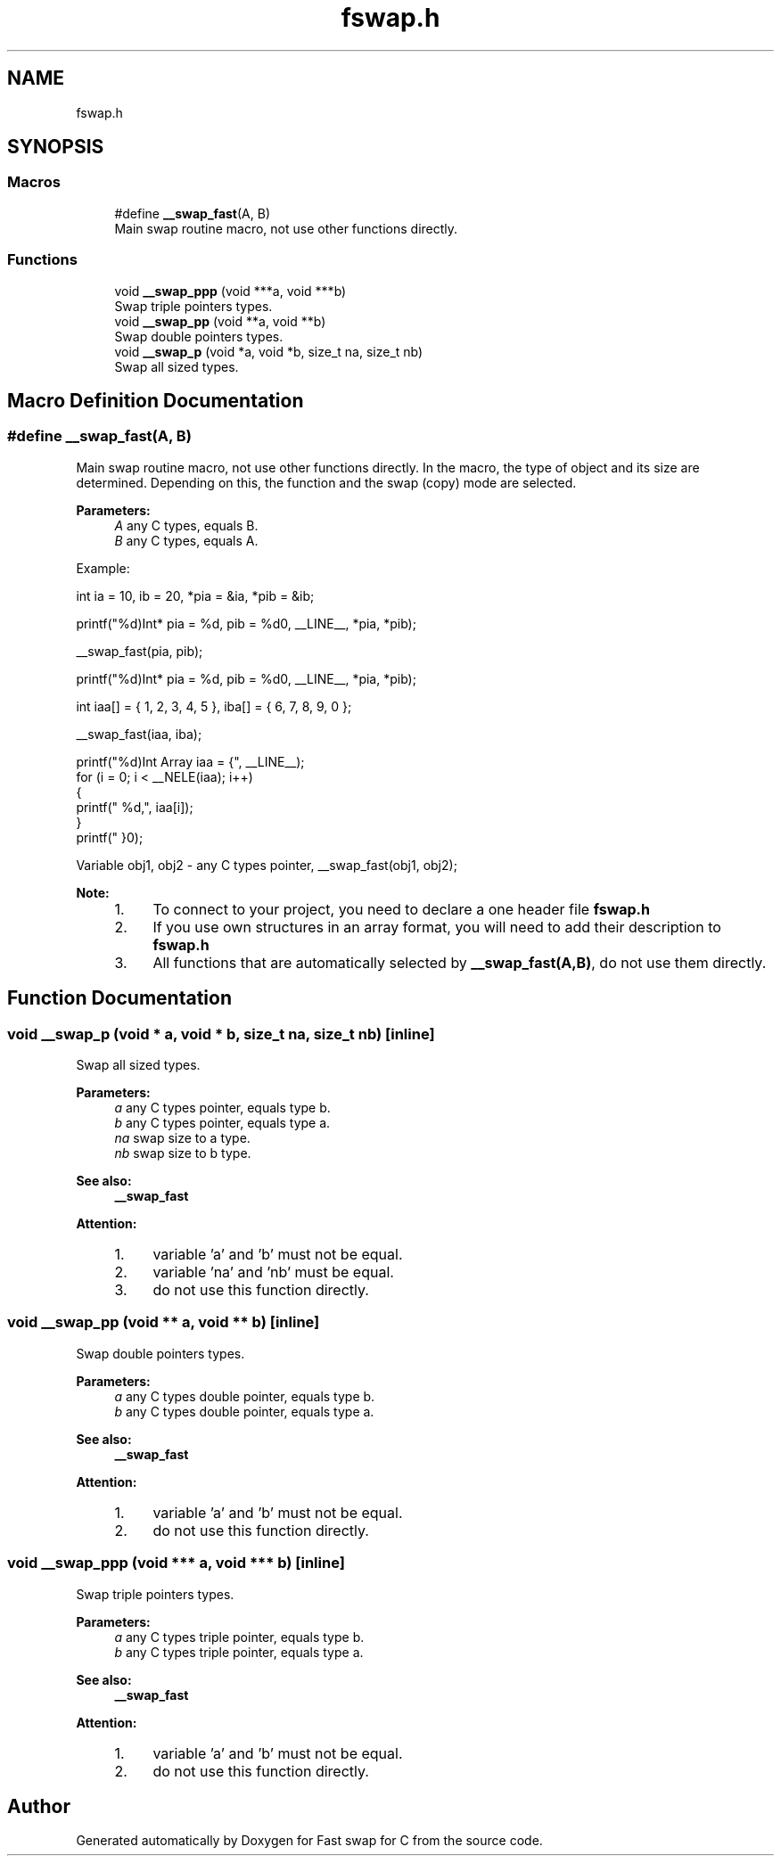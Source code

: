 .TH "fswap.h" 3 "Mon Jun 4 2018" "Fast swap for C" \" -*- nroff -*-
.ad l
.nh
.SH NAME
fswap.h
.SH SYNOPSIS
.br
.PP
.SS "Macros"

.in +1c
.ti -1c
.RI "#define \fB__swap_fast\fP(A,  B)"
.br
.RI "Main swap routine macro, not use other functions directly\&. "
.in -1c
.SS "Functions"

.in +1c
.ti -1c
.RI "void \fB__swap_ppp\fP (void ***a, void ***b)"
.br
.RI "Swap triple pointers types\&. "
.ti -1c
.RI "void \fB__swap_pp\fP (void **a, void **b)"
.br
.RI "Swap double pointers types\&. "
.ti -1c
.RI "void \fB__swap_p\fP (void *a, void *b, size_t na, size_t nb)"
.br
.RI "Swap all sized types\&. "
.in -1c
.SH "Macro Definition Documentation"
.PP 
.SS "#define __swap_fast(A, B)"

.PP
Main swap routine macro, not use other functions directly\&. In the macro, the type of object and its size are determined\&. Depending on this, the function and the swap (copy) mode are selected\&. 
.PP
\fBParameters:\fP
.RS 4
\fIA\fP any C types, equals B\&. 
.br
\fIB\fP any C types, equals A\&.
.RE
.PP
Example:  
.PP
.nf

    int ia = 10, ib = 20, *pia = &ia, *pib = &ib;


.fi
.PP
.PP
.nf

    printf("%d)\tInt*      pia = %d, pib = %d\n", __LINE__, *pia, *pib);

    __swap_fast(pia, pib);

    printf("%d)\tInt*      pia = %d, pib = %d\n", __LINE__, *pia, *pib);

.fi
.PP
 
.PP
.nf

    int iaa[] = { 1, 2, 3, 4, 5 }, iba[] = { 6, 7, 8, 9, 0 };


.fi
.PP
.PP
.nf

    __swap_fast(iaa, iba);

    printf("%d)\tInt Array iaa = {", __LINE__);
    for (i = 0; i < __NELE(iaa); i++)
    {
        printf(" %d,", iaa[i]);
    }
    printf(" }\n");

.fi
.PP
 
Variable obj1, obj2 - any C types pointer, 
__swap_fast(obj1, obj2);
 
.PP
\fBNote:\fP
.RS 4

.IP "1." 4
To connect to your project, you need to declare a one header file \fBfswap\&.h\fP
.IP "2." 4
If you use own structures in an array format, you will need to add their description to \fBfswap\&.h\fP
.IP "3." 4
All functions that are automatically selected by \fB__swap_fast(A,B)\fP, do not use them directly\&. 
.PP
.RE
.PP

.SH "Function Documentation"
.PP 
.SS "void __swap_p (void * a, void * b, size_t na, size_t nb)\fC [inline]\fP"

.PP
Swap all sized types\&. 
.PP
\fBParameters:\fP
.RS 4
\fIa\fP any C types pointer, equals type b\&. 
.br
\fIb\fP any C types pointer, equals type a\&. 
.br
\fIna\fP swap size to a type\&. 
.br
\fInb\fP swap size to b type\&. 
.RE
.PP
\fBSee also:\fP
.RS 4
\fB__swap_fast\fP 
.RE
.PP
\fBAttention:\fP
.RS 4
.IP "1." 4
variable 'a' and 'b' must not be equal\&.
.IP "2." 4
variable 'na' and 'nb' must be equal\&.
.IP "3." 4
do not use this function directly\&. 
.PP
.RE
.PP

.SS "void __swap_pp (void ** a, void ** b)\fC [inline]\fP"

.PP
Swap double pointers types\&. 
.PP
\fBParameters:\fP
.RS 4
\fIa\fP any C types double pointer, equals type b\&. 
.br
\fIb\fP any C types double pointer, equals type a\&. 
.RE
.PP
\fBSee also:\fP
.RS 4
\fB__swap_fast\fP 
.RE
.PP
\fBAttention:\fP
.RS 4
.IP "1." 4
variable 'a' and 'b' must not be equal\&.
.IP "2." 4
do not use this function directly\&. 
.PP
.RE
.PP

.SS "void __swap_ppp (void *** a, void *** b)\fC [inline]\fP"

.PP
Swap triple pointers types\&. 
.PP
\fBParameters:\fP
.RS 4
\fIa\fP any C types triple pointer, equals type b\&. 
.br
\fIb\fP any C types triple pointer, equals type a\&. 
.RE
.PP
\fBSee also:\fP
.RS 4
\fB__swap_fast\fP 
.RE
.PP
\fBAttention:\fP
.RS 4
.IP "1." 4
variable 'a' and 'b' must not be equal\&.
.IP "2." 4
do not use this function directly\&. 
.PP
.RE
.PP

.SH "Author"
.PP 
Generated automatically by Doxygen for Fast swap for C from the source code\&.
